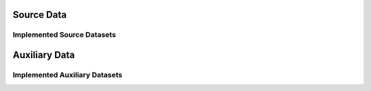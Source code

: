 Source Data
===========


Implemented Source Datasets
---------------------------


Auxiliary Data
==============


Implemented Auxiliary Datasets
------------------------------
